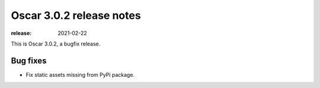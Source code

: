 =========================
Oscar 3.0.2 release notes
=========================

:release: 2021-02-22

This is Oscar 3.0.2, a bugfix release.

Bug fixes
=========

- Fix static assets missing from PyPi package.
